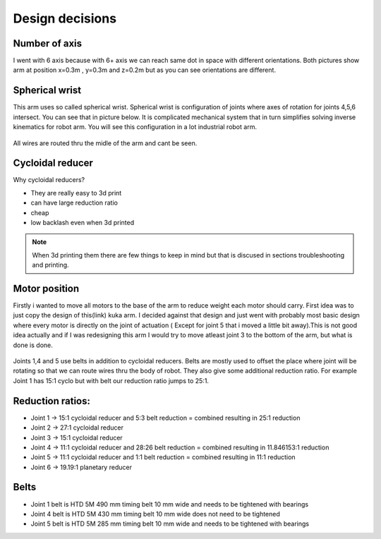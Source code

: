 
Design decisions
===========================

.. meta::
   :description lang=en: Design decisons that were made when designing faze4 arm.

Number of axis
--------------

I went with 6 axis because with 6+ axis we can reach same dot in space with different orientations.
Both pictures show arm at position x=0.3m , y=0.3m and z=0.2m but as you can see orientations are different. 

.. figure:: ../docs/images/180&60&30.png
    :figwidth: 400px
    :target: ../docs/images/180&60&30.png    
.. figure:: ../docs/images/30&180&90.png
    :figwidth: 400px
    :target: ../docs/images/30&180&90.png

Spherical wrist
---------------

This arm uses so called spherical wrist. Spherical wrist is configuration of joints where axes of rotation for joints 4,5,6 intersect.
You can see that in picture below. It is complicated mechanical system that in turn simplifies solving inverse kinematics for robot arm. You will see this configuration in a lot industrial robot arm. 

.. figure:: ../docs/images/slikaosirotacije.png
    :figwidth: 400px
    :target: ../docs/images/slikaosirotacije.png
    
All wires are routed thru the midle of the arm and cant be seen.

Cycloidal reducer
-----------------

Why cycloidal reducers?

* They are really easy to 3d print
* can have large reduction ratio
* cheap
* low backlash even when 3d printed

.. figure:: ../docs/images/reducer.jpg
    :figwidth: 400px
    :target: ../docs/images/reducer.jpg

.. note::
   When 3d printing them there are few things to keep in mind but that is discused in sections troubleshooting and printing.

Motor position
--------------

Firstly i wanted to move all motors to the base of the arm to reduce weight each motor should carry. First idea was to just copy the design of this(link) kuka arm. I decided against that design and just went with probably most basic design where every motor is directly on the joint of actuation ( Except for joint 5 that i moved a little bit away).This is not good idea actually and if I was redesigning this arm I would try to move atleast joint 3 to the bottom of the arm, but what is done is done.

.. figure:: ../docs/images/joints.png
    :figwidth: 400px
    :target: ../docs/images/joints.png

Joints 1,4 and 5 use belts in addition to cycloidal reducers. Belts are mostly used to offset the place where joint will be rotating so that we can route wires thru the body of robot. They also give some additional reduction ratio. For example Joint 1 has 15:1 cyclo but with belt our reduction ratio jumps to 25:1.

Reduction ratios:
-----------------

* Joint 1 -> 15:1 cycloidal reducer and 5:3 belt reduction = combined resulting in 25:1 reduction
* Joint 2 -> 27:1 cycloidal reducer
* Joint 3 -> 15:1 cycloidal reducer
* Joint 4 -> 11:1 cycloidal reducer and 28:26 belt reduction = combined resulting in 11.846153:1 reduction 
* Joint 5 -> 11:1 cycloidal reducer and 1:1 belt reduction = combined resulting in 11:1 reduction
* Joint 6 -> 19.19:1 planetary reducer

Belts
-----------------

* Joint 1 belt is HTD 5M 490 mm timing belt 10 mm wide and needs to be tightened with bearings
* Joint 4 belt is HTD 5M 430 mm timing belt 10 mm wide does not need to be tightened
* Joint 5 belt is HTD 5M 285 mm timing belt 10 mm wide and needs to be tightened with bearings



